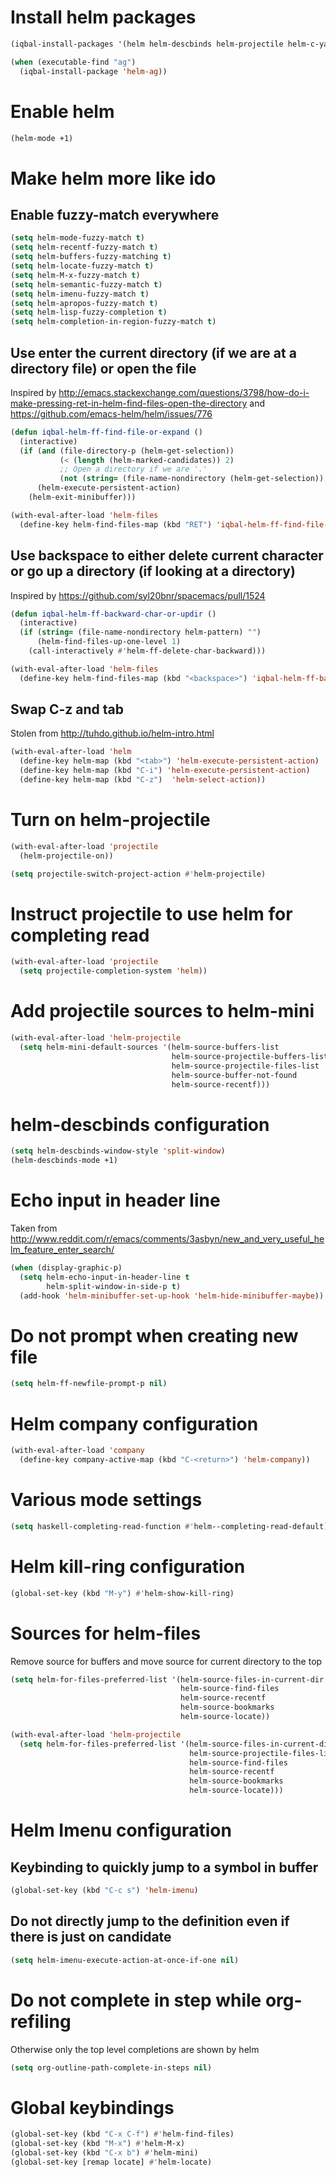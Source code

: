 * Install helm packages
  #+BEGIN_SRC emacs-lisp
    (iqbal-install-packages '(helm helm-descbinds helm-projectile helm-c-yasnippet helm-company wgrep-helm))

    (when (executable-find "ag")
      (iqbal-install-package 'helm-ag))
  #+END_SRC


* Enable helm
  #+BEGIN_SRC emacs-lisp
    (helm-mode +1)
  #+END_SRC


* Make helm more like ido
** Enable fuzzy-match everywhere
   #+BEGIN_SRC emacs-lisp
     (setq helm-mode-fuzzy-match t)
     (setq helm-recentf-fuzzy-match t)
     (setq helm-buffers-fuzzy-matching t)
     (setq helm-locate-fuzzy-match t)
     (setq helm-M-x-fuzzy-match t)
     (setq helm-semantic-fuzzy-match t)
     (setq helm-imenu-fuzzy-match t)
     (setq helm-apropos-fuzzy-match t)
     (setq helm-lisp-fuzzy-completion t)
     (setq helm-completion-in-region-fuzzy-match t)
   #+END_SRC

** Use enter the current directory (if we are at a directory file) or open the file 
   Inspired by http://emacs.stackexchange.com/questions/3798/how-do-i-make-pressing-ret-in-helm-find-files-open-the-directory
   and https://github.com/emacs-helm/helm/issues/776
  #+BEGIN_SRC emacs-lisp
    (defun iqbal-helm-ff-find-file-or-expand ()
      (interactive)
      (if (and (file-directory-p (helm-get-selection))
               (< (length (helm-marked-candidates)) 2)
               ;; Open a directory if we are '.'
               (not (string= (file-name-nondirectory (helm-get-selection)) ".")))
          (helm-execute-persistent-action)
        (helm-exit-minibuffer)))

    (with-eval-after-load 'helm-files
      (define-key helm-find-files-map (kbd "RET") 'iqbal-helm-ff-find-file-or-expand))
  #+END_SRC

** Use backspace to either delete current character or go up a directory (if looking at a directory)
   Inspired by https://github.com/syl20bnr/spacemacs/pull/1524
   #+BEGIN_SRC emacs-lisp
     (defun iqbal-helm-ff-backward-char-or-updir ()
       (interactive)
       (if (string= (file-name-nondirectory helm-pattern) "")
           (helm-find-files-up-one-level 1)
         (call-interactively #'helm-ff-delete-char-backward)))

     (with-eval-after-load 'helm-files
       (define-key helm-find-files-map (kbd "<backspace>") 'iqbal-helm-ff-backward-char-or-updir))
   #+END_SRC

** Swap C-z and tab
   Stolen from http://tuhdo.github.io/helm-intro.html
   #+BEGIN_SRC emacs-lisp
     (with-eval-after-load 'helm
       (define-key helm-map (kbd "<tab>") 'helm-execute-persistent-action)
       (define-key helm-map (kbd "C-i") 'helm-execute-persistent-action)
       (define-key helm-map (kbd "C-z")  'helm-select-action))
   #+END_SRC


* Turn on helm-projectile
  #+BEGIN_SRC emacs-lisp
    (with-eval-after-load 'projectile
      (helm-projectile-on))

    (setq projectile-switch-project-action #'helm-projectile)
  #+END_SRC


* Instruct projectile to use helm for completing read
  #+BEGIN_SRC emacs-lisp
    (with-eval-after-load 'projectile
      (setq projectile-completion-system 'helm))
  #+END_SRC


* Add projectile sources to helm-mini
  #+BEGIN_SRC emacs-lisp
    (with-eval-after-load 'helm-projectile
      (setq helm-mini-default-sources '(helm-source-buffers-list
                                        helm-source-projectile-buffers-list
                                        helm-source-projectile-files-list 
                                        helm-source-buffer-not-found
                                        helm-source-recentf)))
  #+END_SRC


* helm-descbinds configuration
  #+BEGIN_SRC emacs-lisp
    (setq helm-descbinds-window-style 'split-window)
    (helm-descbinds-mode +1)
  #+END_SRC


* Echo input in header line
  Taken from http://www.reddit.com/r/emacs/comments/3asbyn/new_and_very_useful_helm_feature_enter_search/
  #+BEGIN_SRC emacs-lisp
    (when (display-graphic-p)
      (setq helm-echo-input-in-header-line t
            helm-split-window-in-side-p t)
      (add-hook 'helm-minibuffer-set-up-hook 'helm-hide-minibuffer-maybe))
  #+END_SRC


* Do not prompt when creating new file
  #+BEGIN_SRC emacs-lisp
    (setq helm-ff-newfile-prompt-p nil)
  #+END_SRC


* Helm company configuration
  #+BEGIN_SRC emacs-lisp
    (with-eval-after-load 'company
      (define-key company-active-map (kbd "C-<return>") 'helm-company))
  #+END_SRC


* Various mode settings
  #+BEGIN_SRC emacs-lisp
    (setq haskell-completing-read-function #'helm--completing-read-default)
  #+END_SRC


* Helm kill-ring configuration
  #+BEGIN_SRC emacs-lisp
    (global-set-key (kbd "M-y") #'helm-show-kill-ring)
  #+END_SRC


* Sources for helm-files
  Remove source for buffers and move source for current directory to the top
  #+BEGIN_SRC emacs-lisp
    (setq helm-for-files-preferred-list '(helm-source-files-in-current-dir
                                          helm-source-find-files
                                          helm-source-recentf
                                          helm-source-bookmarks
                                          helm-source-locate))

    (with-eval-after-load 'helm-projectile
      (setq helm-for-files-preferred-list '(helm-source-files-in-current-dir
                                            helm-source-projectile-files-list 
                                            helm-source-find-files
                                            helm-source-recentf
                                            helm-source-bookmarks
                                            helm-source-locate)))
  #+END_SRC


* Helm Imenu configuration
** Keybinding to quickly jump to a symbol in buffer
   #+BEGIN_SRC emacs-lisp
     (global-set-key (kbd "C-c s") 'helm-imenu)
   #+END_SRC

** Do not directly jump to the definition even if there is just on candidate
   #+BEGIN_SRC emacs-lisp
     (setq helm-imenu-execute-action-at-once-if-one nil)
   #+END_SRC


* Do not complete in step while org-refiling
  Otherwise only the top level completions are shown by helm
  #+BEGIN_SRC emacs-lisp
    (setq org-outline-path-complete-in-steps nil)
  #+END_SRC


* Global keybindings
  #+BEGIN_SRC emacs-lisp
    (global-set-key (kbd "C-x C-f") #'helm-find-files)
    (global-set-key (kbd "M-x") #'helm-M-x)
    (global-set-key (kbd "C-x b") #'helm-mini)
    (global-set-key [remap locate] #'helm-locate)
  #+END_SRC
